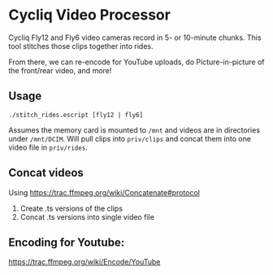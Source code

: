 * Cycliq Video Processor

Cycliq Fly12 and Fly6 video cameras record in 5- or 10-minute chunks. This tool stitches those clips together into rides.

From there, we can re-encode for YouTube uploads, do Picture-in-picture of the front/rear video, and more!

** Usage

#+BEGIN_SRC shell
./stitch_rides.escript [fly12 | fly6]
#+END_SRC

Assumes the memory card is mounted to =/mnt= and videos are in directories under =/mnt/DCIM=. Will pull clips into =priv/clips= and concat them into one video file in =priv/rides=.

** Concat videos

Using https://trac.ffmpeg.org/wiki/Concatenate#protocol

1. Create .ts versions of the clips
2. Concat .ts versions into single video file

** Encoding for Youtube:

https://trac.ffmpeg.org/wiki/Encode/YouTube
